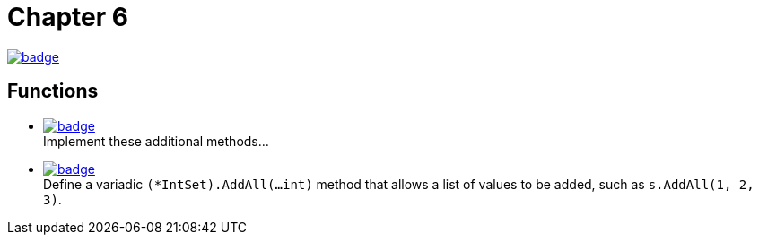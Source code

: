 = Chapter 6
// Refs:
:url-base: https://github.com/fenegroni/TGPL-exercise-solutions
:url-workflows: {url-base}/workflows
:url-actions: {url-base}/actions
:badge-chapter6: image:{url-workflows}/Chapter 6/badge.svg?branch=main[link={url-actions}]
:badge-exercise6-1: image:{url-workflows}/Exercise 6.1/badge.svg?branch=main
:badge-exercise6-2: image:{url-workflows}/Exercise 6.2/badge.svg?branch=main

{badge-chapter6}

== Functions

* {badge-exercise6-1}[link={url-base}/tree/master/chapter6/exercise6.1] +
Implement these additional methods...
* {badge-exercise6-2}[link={url-base}/tree/master/chapter6/exercise6.2] +
Define a variadic `(*IntSet).AddAll(...int)` method that allows a list of
values to be added, such as `s.AddAll(1, 2, 3)`.
